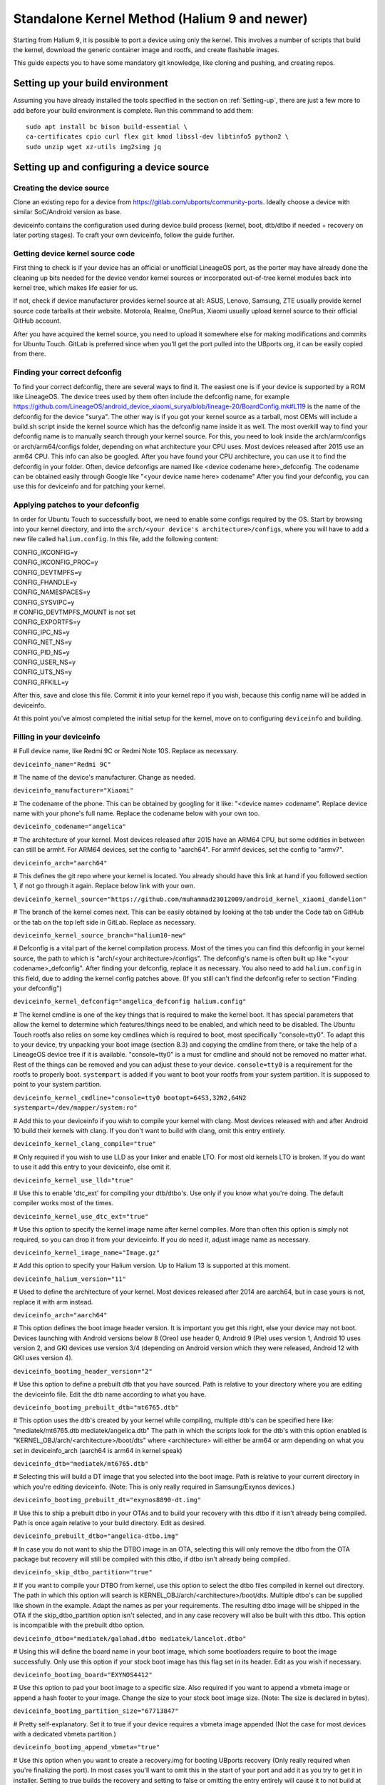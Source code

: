 .. _Gitlab-CI:

Standalone Kernel Method (Halium 9 and newer)
=============================================

Starting from Halium 9, it is possible to port a device using only the kernel. This involves a number of scripts that build the kernel, download the generic container image and rootfs, and create flashable images.

This guide expects you to have some mandatory git knowledge, like cloning and pushing, and creating repos.

Setting up your build environment
---------------------------------


Assuming you have already installed the tools specified in the section on :ref:`Setting-up`, there are just a few more to add before your build environment is complete. Run this commmand to add them::

    sudo apt install bc bison build-essential \
    ca-certificates cpio curl flex git kmod libssl-dev libtinfo5 python2 \
    sudo unzip wget xz-utils img2simg jq

Setting up and configuring a device source
------------------------------------------

Creating the device source
^^^^^^^^^^^^^^^^^^^^^^^^^^

Clone an existing repo for a device from https://gitlab.com/ubports/community-ports. Ideally choose a device with similar SoC/Android version as base.
 
deviceinfo contains the configuration used during device build process (kernel, boot, dtb/dtbo if needed + recovery on later porting stages). To craft your own deviceinfo, follow the guide further.

Getting device kernel source code
^^^^^^^^^^^^^^^^^^^^^^^^^^^^^^^^^

First thing to check is if  your device has an official or unofficial LineageOS port, as the porter may have already done the cleaning up bits needed for the device vendor kernel sources or incorporated out-of-tree kernel modules back into kernel tree, which makes life easier for us.
 
If not, check if device manufacturer provides kernel source at all:
ASUS, Lenovo, Samsung, ZTE usually provide kernel source code tarballs at their website.
Motorola, Realme, OnePlus, Xiaomi usually upload kernel source to their official GitHub account.

After you have acquired the kernel source, you need to upload it somewhere else for making modifications and commits for Ubuntu Touch. GitLab is preferred since when you'll get the port pulled into the UBports org, it can be easily copied from there.

Finding your correct defconfig
^^^^^^^^^^^^^^^^^^^^^^^^^^^^^^

To find your correct defconfig, there are several ways to find it. The easiest one is if your device is supported by a ROM like LineageOS. The device trees used by them often include the defconfig name, for example https://github.com/LineageOS/android_device_xiaomi_surya/blob/lineage-20/BoardConfig.mk#L119 is the name of the defconfig for the device "surya".
The other way is if you got your kernel source as a tarball, most OEMs will include a build.sh script inside the kernel source which has the defconfig name inside it as well.
The most overkill way to find your defconfig name is to manually search through your kernel source. For this, you need to look inside the arch/arm/configs or arch/arm64/configs folder, depending on what architecture your CPU uses. Most devices released after 2015 use an arm64 CPU. This info can also be googled. After you have found your CPU architecture, you can use it to find the defconfig in your folder.
Often, device defconfigs are named like <device codename here>_defconfig. The codename can be obtained easily through Google like "<your device name here> codename" After you find your defconfig, you can use this for deviceinfo and for patching your kernel.

Applying patches to your defconfig
^^^^^^^^^^^^^^^^^^^^^^^^^^^^^^^^^^

In order for Ubuntu Touch to successfully boot, we need to enable some configs required by the OS.
Start by browsing into your kernel directory, and into the ``arch/<your device's architecture>/configs``, where you will have to add a new file called ``halium.config``.
In this file, add the following content:

| CONFIG_IKCONFIG=y
| CONFIG_IKCONFIG_PROC=y
| CONFIG_DEVTMPFS=y
| CONFIG_FHANDLE=y
| CONFIG_NAMESPACES=y
| CONFIG_SYSVIPC=y
| # CONFIG_DEVTMPFS_MOUNT is not set
| CONFIG_EXPORTFS=y
| CONFIG_IPC_NS=y
| CONFIG_NET_NS=y
| CONFIG_PID_NS=y
| CONFIG_USER_NS=y
| CONFIG_UTS_NS=y
| CONFIG_RFKILL=y

After this, save and close this file. Commit it into your kernel repo if you wish, because this config name will be added in deviceinfo.

At this point you've almost completed the initial setup for the kernel, move on to configuring ``deviceinfo`` and building.

Filling in your deviceinfo
^^^^^^^^^^^^^^^^^^^^^^^^^^

# Full device name, like Redmi 9C or Redmi Note 10S. Replace as necessary.

``deviceinfo_name="Redmi 9C"``


# The name of the device's manufacturer. Change as needed.

``deviceinfo_manufacturer="Xiaomi"``


# The codename of the phone. This can be obtained by googling for it like: "<device name> codename". Replace device name with your phone's full name. Replace the codename below with your own too.

``deviceinfo_codename="angelica"``


# The architecture of your kernel. Most devices released after 2015 have an ARM64 CPU, but some oddities in between can still be armhf. For ARM64 devices, set the config to "aarch64". For armhf devices, set the config to "armv7".

``deviceinfo_arch="aarch64"``


# This defines the git repo where your kernel is located. You already should have this link at hand if you followed section 1, if not go through it again. Replace below link with your own.

``deviceinfo_kernel_source="https://github.com/muhammad23012009/android_kernel_xiaomi_dandelion"``


# The branch of the kernel comes next. This can be easily obtained by looking at the tab under the Code tab on GitHub or the tab on the top left side in GitLab. Replace as necessary.

``deviceinfo_kernel_source_branch="halium10-new"``


# Defconfig is a vital part of the kernel compilation process. Most of the times you can find this defconfig in your kernel source, the path to which is "arch/<your architecture>/configs". The defconfig's name is often built up like "<your codename>_defconfig". After finding your defconfig, replace it as necessary.
You also need to add ``halium.config`` in this field, due to adding the kernel config patches above.
(If you still can't find the defconfig refer to section "Finding your defconfig")

``deviceinfo_kernel_defconfig="angelica_defconfig halium.config"``


# The kernel cmdline is one of the key things that is required to make the kernel boot. It has special parameters that allow the kernel to determine which features/things need to be enabled, and which need to be disabled. The Ubuntu Touch rootfs also relies on some key cmdlines which is required to boot, most specifically "console=tty0". To adapt this to your device, try unpacking your boot image (section 8.3) and copying the cmdline from there, or take the help of a LineageOS device tree if it is available. "console=tty0" is a must for cmdline and should not be removed no matter what. Rest of the things can be removed and you can adjust these to your device.
``console=tty0`` is a requirement for the rootfs to properly boot. ``systempart`` is added if you want to boot your rootfs from your system partition. It is supposed to point to your system partition.

``deviceinfo_kernel_cmdline="console=tty0 bootopt=64S3,32N2,64N2 systempart=/dev/mapper/system:ro"``


# Add this to your deviceinfo if you wish to compile your kernel with clang. Most devices released with and after Android 10 build their kernels with clang. If you don't want to build with clang, omit this entry entirely.

``deviceinfo_kernel_clang_compile="true"``


# Only required if you wish to use LLD as your linker and enable LTO. For most old kernels LTO is broken.
If you do want to use it add this entry to your deviceinfo, else omit it.

``deviceinfo_kernel_use_lld="true"``


# Use this to enable 'dtc_ext' for compiling your dtb/dtbo's. Use only if you know what you're doing. The default compiler works most of the times.

``deviceinfo_kernel_use_dtc_ext="true"``


# Use this option to specify the kernel image name after kernel compiles. More than often this option is simply not required, so you can drop it from your deviceinfo. If you do need it, adjust image name as necessary.

``deviceinfo_kernel_image_name="Image.gz"``


# Add this option to specify your Halium version. Up to Halium 13 is supported at this moment.

``deviceinfo_halium_version="11"``


# Used to define the architecture of your kernel. Most devices released after 2014 are aarch64, but in case yours is not, replace it with arm instead.

``deviceinfo_arch="aarch64"``


# This option defines the boot image header version. It is important you get this right, else your device may not boot. Devices launching with Android versions below 8 (Oreo) use header 0, Android 9 (Pie) uses version 1, Android 10 uses version 2, and GKI devices use version 3/4 (depending on Android version which they were released, Android 12 with GKI uses version 4).

``deviceinfo_bootimg_header_version="2"``


# Use this option to define a prebuilt dtb that you have sourced. Path is relative to your directory where you are editing the deviceinfo file. Edit the dtb name according to what you have.

``deviceinfo_bootimg_prebuilt_dtb="mt6765.dtb"``


# This option uses the dtb's created by your kernel while compiling, multiple dtb's can be specified here like:
"mediatek/mt6765.dtb mediatek/angelica.dtb"
The path in which the scripts look for the dtb's with this option enabled is "KERNEL_OBJ/arch/<architecture>/boot/dts" where <architecture> will either be arm64 or arm depending on what you set in deviceinfo_arch (aarch64 is arm64 in kernel speak)

``deviceinfo_dtb="mediatek/mt6765.dtb"``


# Selecting this will build a DT image that you selected into the boot image. Path is relative to your current directory in which you're editing deviceinfo. (Note: This is only really required in Samsung/Exynos devices.)

``deviceinfo_bootimg_prebuilt_dt="exynos8890-dt.img"``


# Use this to ship a prebuilt dtbo in your OTAs and to build your recovery with this dtbo if it isn't already being compiled. Path is once again relative to your build directory. Edit as desired.

``deviceinfo_prebuilt_dtbo="angelica-dtbo.img"``


# In case you do not want to ship the DTBO image in an OTA, selecting this will only remove the dtbo from the OTA package but recovery will still be compiled with this dtbo, if dtbo isn't already being compiled.

``deviceinfo_skip_dtbo_partition="true"``


# If you want to compile your DTBO from kernel, use this option to select the dtbo files compiled in kernel out directory. The path in which this option will search is KERNEL_OBJ/arch/<architecture>/boot/dts.
Multiple dtbo's can be supplied like shown in the example. Adapt the names as per your requirements. The resulting dtbo image will be shipped in the OTA if the skip_dtbo_partition option isn't selected, and in any case recovery will also be built with this dtbo. This option is incompatible with the prebuilt dtbo option.

``deviceinfo_dtbo="mediatek/galahad.dtbo mediatek/lancelot.dtbo"``


# Using this will define the board name in your boot image, which some bootloaders require to boot the image successfully. Only use this option if your stock boot image has this flag set in its header. Edit as you wish if necessary.

``deviceinfo_bootimg_board="EXYNOS4412"``


# Use this option to pad your boot image to a specific size. Also required if you want to append a vbmeta image or append a hash footer to your image. Change the size to your stock boot image size. (Note: The size is declared in bytes).

``deviceinfo_bootimg_partition_size="67713847"``


# Pretty self-explanatory. Set it to true if your device requires a vbmeta image appended (Not the case for most devices with a dedicated vbmeta partition.)

``deviceinfo_bootimg_append_vbmeta="true"``


# Use this option when you want to create a recovery.img for booting UBports recovery (Only really required when you're finalizing the port). In most cases you'll want to omit this in the start of your port and add it as you try to get it in installer. Setting to true builds the recovery and setting to false or omitting the entry entirely will cause it to not build at all.

``deviceinfo_has_recovery_partition="true"``


# Use this to pad your recovery image to a specific size. Also a requirement if you want to add a hash footer to your image. Replace the size from your stock recovery image. (Will only work if you're building recovery!)

``deviceinfo_recovery_partition_size="67713847"``


# This is only really required for some old/new Samsung that check for an "SEAndroid" footer on their boot images to check whether or not the boot images are official. If the bootloader doesn't find it it results in an ugly looking red line on the top of the screen. Adding this to your deviceinfo will append this string to the boot image. (Beware! Using this on other devices may cause it to not boot the image!)

``deviceinfo_bootimg_tailtype="SEAndroid"``


# This config determines whether modules should be compiled and installed into rootfs or not. Omitting this config results in the default behaviour, i.e., modules get compiled and installed into rootfs. Adding this option to your deviceinfo and setting it to true (like shown) will disable modules compilation. Only really needed in case you're doing something advanced.

``deviceinfo_kernel_disable_modules="true"``


# This option installs all overlay files (in overlay/ directory) into /system/opt/halium-overlay, therefore overlaying the files onto the files present in rootfs instead of completely replacing them. This is necessary for 20.04 and onwards, but not applicable for 16.04.

``deviceinfo_use_overlaystore="true"``


# This option is mostly used on some Qualcomm devices. Adding this to your deviceinfo will combine all your dtbo's with your dtbs. Only use if you are sure you need this.

``deviceinfo_kernel_apply_overlay="true"``


# Add this configuration to your deviceinfo when you need to specify a fixed size for your rootfs being flashed to system image. Default is 3000M when option is not set. Only use if you need it.

``deviceinfo_system_partition_size="4000M"``


# This config is only relevant for newer devices launched with UFS storage

``deviceinfo_rootfs_image_sector_size="4096"``


# Next up are flash offsets. A guide to extract them follows below:

Extracting values from stock boot.img
"""""""""""""""""""""""""""""""""""""

For any port to boot, some values must be pulled from the stock boot.img. First and foremost, try to get your stock firmware. Some manufacturers like Samsung like to encrypt their firmwares, but still some tools are available to get them. Others like Xiaomi provide the firmware, but you need to use Google to search it. And then there's the good guy Google, who provide full firmware binaries easily accessible. Long story short, you need to at least find your stock firmware, and then get the boot.img. Once you have the boot.img acquired, follow the following steps:


    * Make a directory in which you'll store all your unpacked data. It can be anywhere, and can have any name. For now, we'll call it `temp`.

    * Run "mkdir ~/temp" to create the directory and "cd ~/temp" to go to it.

    * Now to unpack the boot image there are several utilities to do so. One of them is the python script provided by Android. For now we'll use this. To download it into your current working directory run "wget https://raw.githubusercontent.com/LineageOS/android_system_tools_mkbootimg/lineage-19.1/unpack_bootimg.py" This will download the unpack_bootimg.py script, which you'll now use to pull your kernel offsets and other values alike

    * Bring your boot.img into the temp directory.

    * Now run the script. The usual syntax is "python3 unpack_bootimg.py --boot_img boot.img --out out" This will unpack the boot image, store the output files in the out directory, and it will also print the offsets on screen.


    A sample output will look like this: 

    boot magic: ANDROID!

    kernel_size: 11399060

    kernel load address: 0x40080000

    ramdisk size: 6576255

    ramdisk load address: 0x51b00000

    second bootloader size: 0

    second bootloader load address: 0xc0ff0000

    kernel tags load address: 0x47880000

    page size: 2048

    os version: 10.0.0

    os patch level: None

    boot image header version: 2

    product name: 

    command line args: bootopt=64S3,32N2,64N2 buildvariant=user systempart=/dev/mapper/system:ro

    additional command line args: 

    recovery dtbo size: 0

    recovery dtbo offset: 0x0000000000000000

    boot header size: 1660

    dtb size: 216417

    dtb address: 0x0000000047880000


    * Here's where this will get interesting.

      * "kernel load address" is the kernel offset. The value after the colon is what you need, for example,   0x40080000. This will be different in your case.

      * "ramdisk load address" will be your ramdisk offset. Take the value next to it. For example, 0x51b00000.

      * "second bootloader load address" is mostly unnecessary by today's standards. But if your boot image does spit this value, make sure to take it. For example, 0xc0ff0000.

      * "kernel tags load address" is a special one. It's used for both kernel tags and dtb, but in some cases these values can be different. Take the value as well. For example, 0x47880000.

      * "dtb load address" is sometimes the same as "kernel tags load address". But if it's different, you should use this for dtb and tags for tags. This value does require some magic modifications. To get the proper value for this, run "python3 -c "print(hex(<your "dtb address" value here>))" (obviously removing the < and >). For example, 

    python3 -c "print(hex(0x0000000047880000))"

    will print 0x47880000. This is your required value.

      * "page size" is required for the ramdisk to know what your flash chip uses for page sizes. Value after colon is what you need. For example, 2048.

      * "os version" is the value which determines which Android version this boot.img has. Some bootloaders enforce this. For example, 10.0.

      * "os patch level" is a similar story. You'll also want to grab this value, for example, 2021-11.

      * "command line args" go straight into deviceinfo_kernel_cmdline. Make sure to keep "console=tty0" in there. No examples here :(

      * Apart from these mentioned values, you'll want to skip everything else.


Now according to said guide, fill in your boot.img offsets:


# Put the value from "page size" into this config.

``deviceinfo_flash_pagesize="2048"``


# Base offset will always remain 0x00000000.

``deviceinfo_flash_offset_base="0x00000000"``


# Fill this in from "kernel load address".

``deviceinfo_flash_offset_kernel="0x40080000"``


# This gets its value from "ramdisk load address".

``deviceinfo_flash_offset_ramdisk="0x51b00000"``


# Although not mission critical, if you did get its value, fill it in from "second bootloader load address".

``deviceinfo_flash_offset_second="0xc0ff0000"``


# Tags should be filled in from "kernel tags load address".

``deviceinfo_flash_offset_tags="0x47880000"``


# DTB offset comes from "dtb load address" after fixing it using the guide.

``deviceinfo_flash_offset_dtb="0x47880000"``


# This comes from "os version". Not exactly required but some OEMs enforce it.

``deviceinfo_bootimg_os_version="10.0"``


# You'll want to put the "os patch level" value here.

``deviceinfo_bootimg_os_patch_level="2021-11"``


And just like that, you've filled in your deviceinfo properly and can now get on with the port!
    

Building, installing and running
--------------------------------

After you've completed your deviceinfo and filled in all needed stuff, its time you get to the main part, the build. For this just run:
``./build.sh -b out``

That should download all the needed toolchains and then the kernel, and finally build everything. This process may take about 5 to 50 minutes to build the kernel.

After your kernel is done building, you will have to build the rootfs. For this, just execute this:

``./build/prepare-fake-ota.sh out/device_<your device's codename>_usrmerge.tar.xz ota``
This will download the rootfs, extract it and pack it into tarballs for our final script to create flashable images.

Next up, run:

``./build/system-image-from-ota.sh ota/ubuntu_command images``
This will convert the tarballs into flashable images, and your images will be stored in the `images/` directory. There will be a number of files depending on how you configured your deviceinfo.
But the basic file structure will be as given:

|    images/
|    ├── boot.img
|    ├── rootfs.img
|    └── system.img


The ``boot.img`` will be flashed onto the boot partition of the phone.
The ``system.img`` and ``rootfs.img`` are interchangable. ``rootfs.img`` is pushed to the data partition as ``ubuntu.img`` if you didn't include ``systempart`` in deviceinfo's cmdline.
Otherwise, ``system.img`` is flashed to your system partition.

Notes
^^^^^

For a lot of kernel-related commands, you'll need the ARCH variable's value, this is either arm or arm64 depending on where you found your defconfig. A thing to keep in mind for kernel patches.
